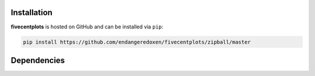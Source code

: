 Installation
============

**fivecentplots** is hosted on GitHub and can be installed via ``pip``:

.. code-block:: python

   pip install https://github.com/endangeredoxen/fivecentplots/zipball/master

Dependencies
============



